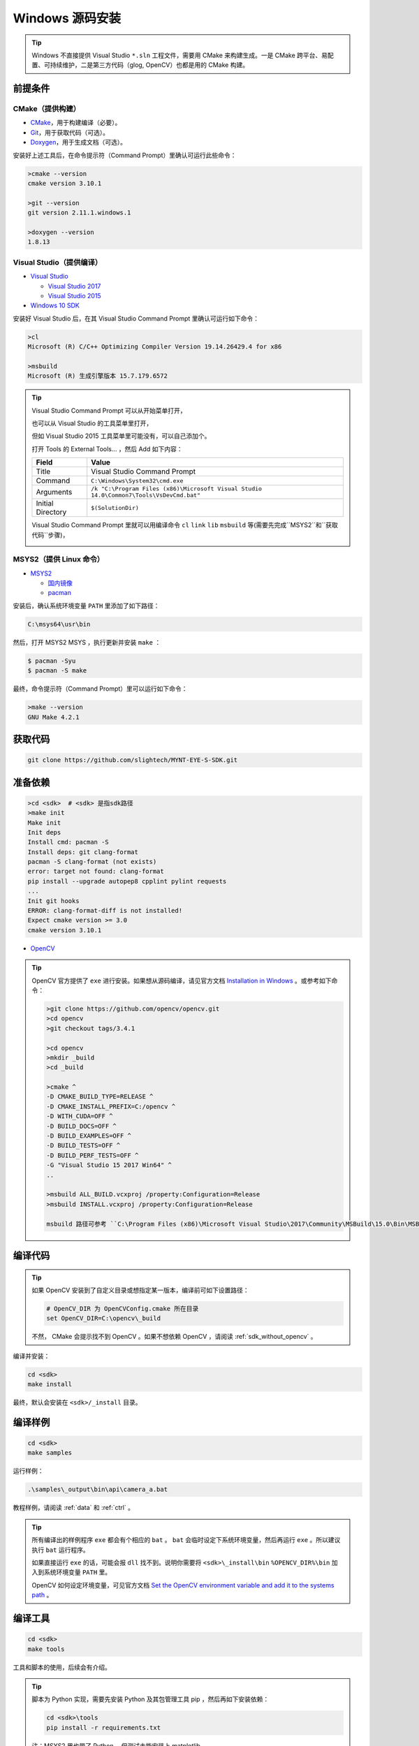 .. _sdk_install_windows_src:

Windows 源码安装
=====================

.. only:: html

  +-----------------+
  | Windows 10      |
  +=================+
  | |build_passing| |
  +-----------------+

  .. |build_passing| image:: https://img.shields.io/badge/build-passing-brightgreen.svg?style=flat

.. only:: latex

  +-----------------+
  | Windows 10      |
  +=================+
  | ✓               |
  +-----------------+

.. tip::

  Windows 不直接提供 Visual Studio ``*.sln`` 工程文件，需要用 CMake 来构建生成。一是 CMake 跨平台、易配置、可持续维护，二是第三方代码（glog, OpenCV）也都是用的 CMake 构建。


前提条件
--------

CMake（提供构建）
~~~~~~~~~~~~~~~~~

* `CMake <https://cmake.org/download/>`_，用于构建编译（必要）。
* `Git <https://git-scm.com/downloads>`_，用于获取代码（可选）。
* `Doxygen <http://www.stack.nl/~dimitri/doxygen/download.html>`_，用于生成文档（可选）。

安装好上述工具后，在命令提示符（Command Prompt）里确认可运行此些命令：

.. code-block:: bat

  >cmake --version
  cmake version 3.10.1

  >git --version
  git version 2.11.1.windows.1

  >doxygen --version
  1.8.13

Visual Studio（提供编译）
~~~~~~~~~~~~~~~~~~~~~~~~~

* `Visual Studio <https://www.visualstudio.com/>`_

  * `Visual Studio 2017 <https://my.visualstudio.com/Downloads?q=Visual Studio 2017>`_
  * `Visual Studio 2015 <https://my.visualstudio.com/Downloads?q=Visual Studio 2015>`_

* `Windows 10 SDK <https://developer.microsoft.com/en-US/windows/downloads/windows-10-sdk>`_

安装好 Visual Studio 后，在其 Visual Studio Command Prompt 里确认可运行如下命令：

.. code-block:: bat

  >cl
  Microsoft (R) C/C++ Optimizing Compiler Version 19.14.26429.4 for x86

  >msbuild
  Microsoft (R) 生成引擎版本 15.7.179.6572

.. tip::

  Visual Studio Command Prompt 可以从开始菜单打开，

  .. image:: ../../images/sdk/vs_cmd_menu.png
    :width: 30%


  也可以从 Visual Studio 的工具菜单里打开，

  .. image:: ../../images/sdk/vs_cmd.png
    :width: 40%


  但如 Visual Studio 2015 工具菜单里可能没有，可以自己添加个。

  打开 Tools 的 External Tools… ，然后 Add 如下内容：

  ================= =======================================================================================
  Field             Value
  ================= =======================================================================================
  Title             Visual Studio Command Prompt
  Command           ``C:\Windows\System32\cmd.exe``
  Arguments         ``/k "C:\Program Files (x86)\Microsoft Visual Studio 14.0\Common7\Tools\VsDevCmd.bat"``
  Initial Directory ``$(SolutionDir)``
  ================= =======================================================================================

  Visual Studio Command Prompt 里就可以用编译命令 ``cl`` ``link`` ``lib`` ``msbuild`` 等(需要先完成``MSYS2``和``获取代码``步骤)，

  .. image:: ../../images/sdk/vs_cmd_test.png

MSYS2（提供 Linux 命令）
~~~~~~~~~~~~~~~~~~~~~~~~

* `MSYS2 <http://www.msys2.org/>`_

  * `国内镜像 <https://lug.ustc.edu.cn/wiki/mirrors/help/msys2>`_
  * `pacman <https://wiki.archlinux.org/index.php/pacman>`_

安装后，确认系统环境变量 ``PATH`` 里添加了如下路径：

.. code-block:: none

    C:\msys64\usr\bin

然后，打开 MSYS2 MSYS ，执行更新并安装 ``make`` ：

.. code-block:: bash

  $ pacman -Syu
  $ pacman -S make

最终，命令提示符（Command Prompt）里可以运行如下命令：

.. code-block:: bat

  >make --version
  GNU Make 4.2.1

获取代码
--------

.. code-block:: bat

  git clone https://github.com/slightech/MYNT-EYE-S-SDK.git

准备依赖
--------

.. code-block:: bat

  >cd <sdk>  # <sdk> 是指sdk路径
  >make init
  Make init
  Init deps
  Install cmd: pacman -S
  Install deps: git clang-format
  pacman -S clang-format (not exists)
  error: target not found: clang-format
  pip install --upgrade autopep8 cpplint pylint requests
  ...
  Init git hooks
  ERROR: clang-format-diff is not installed!
  Expect cmake version >= 3.0
  cmake version 3.10.1

* `OpenCV <https://opencv.org/>`_

.. tip::

  OpenCV 官方提供了 ``exe`` 进行安装。如果想从源码编译，请见官方文档 `Installation in Windows <https://docs.opencv.org/master/d3/d52/tutorial_windows_install.html>`_ 。或参考如下命令：

  .. code-block:: bat

    >git clone https://github.com/opencv/opencv.git
    >cd opencv
    >git checkout tags/3.4.1

    >cd opencv
    >mkdir _build
    >cd _build

    >cmake ^
    -D CMAKE_BUILD_TYPE=RELEASE ^
    -D CMAKE_INSTALL_PREFIX=C:/opencv ^
    -D WITH_CUDA=OFF ^
    -D BUILD_DOCS=OFF ^
    -D BUILD_EXAMPLES=OFF ^
    -D BUILD_TESTS=OFF ^
    -D BUILD_PERF_TESTS=OFF ^
    -G "Visual Studio 15 2017 Win64" ^
    ..

    >msbuild ALL_BUILD.vcxproj /property:Configuration=Release
    >msbuild INSTALL.vcxproj /property:Configuration=Release

    msbuild 路径可参考 ``C:\Program Files (x86)\Microsoft Visual Studio\2017\Community\MSBuild\15.0\Bin\MSBuild.exe``

编译代码
--------

.. tip::

  如果 OpenCV 安装到了自定义目录或想指定某一版本，编译前可如下设置路径：

  .. code-block:: bat

    # OpenCV_DIR 为 OpenCVConfig.cmake 所在目录
    set OpenCV_DIR=C:\opencv\_build

  不然， CMake 会提示找不到 OpenCV 。如果不想依赖 OpenCV ，请阅读 :ref:`sdk_without_opencv` 。

编译并安装：

.. code-block:: bat

  cd <sdk>
  make install

最终，默认会安装在 ``<sdk>/_install`` 目录。

编译样例
--------

.. code-block:: bat

  cd <sdk>
  make samples

运行样例：

.. code-block:: bat

  .\samples\_output\bin\api\camera_a.bat

教程样例，请阅读 :ref:`data` 和 :ref:`ctrl` 。

.. tip::

  所有编译出的样例程序 ``exe`` 都会有个相应的 ``bat`` 。 ``bat`` 会临时设定下系统环境变量，然后再运行 ``exe`` 。所以建议执行 ``bat`` 运行程序。

  如果直接运行 ``exe`` 的话，可能会报 ``dll`` 找不到。说明你需要将 ``<sdk>\_install\bin`` ``%OPENCV_DIR%\bin`` 加入到系统环境变量 ``PATH`` 里。

  OpenCV 如何设定环境变量，可见官方文档 `Set the OpenCV environment variable and add it to the systems path <https://docs.opencv.org/master/d3/d52/tutorial_windows_install.html#tutorial_windows_install_path>`_ 。

编译工具
--------

.. code-block:: bat

  cd <sdk>
  make tools

工具和脚本的使用，后续会有介绍。

.. tip::

  脚本为 Python 实现，需要先安装 Python 及其包管理工具 pip ，然后再如下安装依赖：

  .. code-block:: bat

    cd <sdk>\tools
    pip install -r requirements.txt

  注：MSYS2 里也带了 Python ，但测试未能安装上 matplotlib 。

结语
----

工程要引入 SDK 的话，CMake 可参考 ``samples/CMakeLists.txt`` 里的配置。不然，就是直接引入安装目录里的头文件和动态库。
